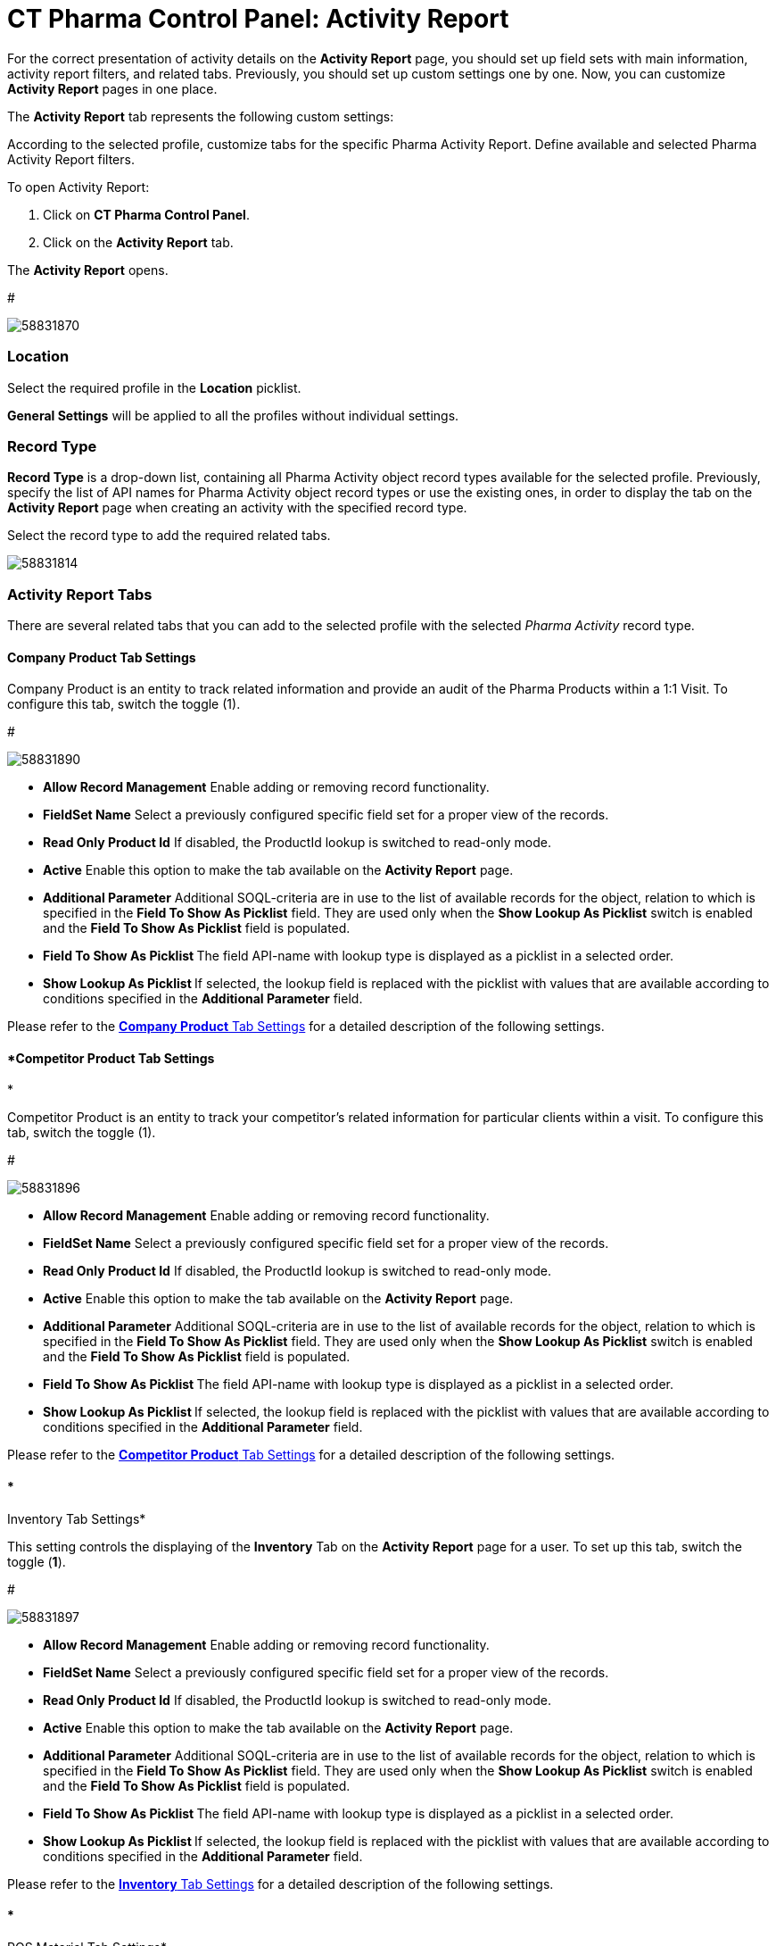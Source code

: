 = CT Pharma Control Panel: Activity Report

For the correct presentation of activity details on the *Activity
Report* page, you should set up field sets with main information,
activity report filters, and related tabs. Previously, you should set up
custom settings one by one. Now, you can customize *Activity Report*
pages in one place.

The *Activity Report* tab represents the following custom settings:

:toc: :toclevels: 3

According to the selected profile, customize tabs for the specific
Pharma Activity Report. Define available and selected Pharma Activity
Report filters.

To open Activity Report:

. Click on *CT Pharma Control Panel*.
. Click on the *Activity Report* tab.

The *Activity Report* opens.

#

image:58831870.png[]



[[CTPharmaControlPanel:ActivityReport-Location]]
=== Location

Select the required profile in the *Location* picklist.

*General Settings* will be applied to all the profiles without
individual settings.

[[CTPharmaControlPanel:ActivityReport-RecordType]]
=== Record Type

*Record Type* is a drop-down list, containing all
[.object]#Pharma Activity# object record types available for the
selected profile. Previously, specify the list of API names for
[.object]#Pharma Activity# object record types or use the
existing ones, in order to display the tab on the *Activity Report* page
when creating an activity with the specified record type.


Select the record type to add the required related tabs. 


image:58831814.png[]



[[CTPharmaControlPanel:ActivityReport-ActivityReportTabs]]
=== Activity Report Tabs

There are several related tabs that you can add to the selected profile
with the selected _Pharma Activity_ record type.

[[CTPharmaControlPanel:ActivityReport-CompanyProductTabSettings]]
==== *Company Product Tab Settings*

Company Product is an entity to track related information and provide an
audit of the Pharma Products within a 1:1 Visit.
To configure this tab, switch the toggle (1).

#

image:58831890.png[]




* *Allow Record Management*
Enable adding or removing record functionality.
* *FieldSet Name*
Select a previously configured specific field set for a proper view of
the records.
* *Read Only Product Id*
If disabled, the ProductId lookup is switched to read-only mode.
* *Active*
Enable this option to make the tab available on the *Activity Report*
page.
* *Additional Parameter*
Additional SOQL-criteria are in use to the list of available records for
the object, relation to which is specified in the *Field To Show As
Picklist* field. They are used only when the *Show Lookup As
Picklist* switch is enabled and the *Field To Show As Picklist* field is
populated.
* **Field To Show As Picklist
**The field API-name with lookup type is displayed as a picklist in a
selected order.
* **Show Lookup As Picklist
**If selected, the lookup field is replaced with the picklist with
values that are available according to conditions specified in
the *Additional Parameter* field.

Please refer to the xref:company-product-tab-settings[*Company
Product* Tab Settings] for a detailed description of the following
settings.


[[CTPharmaControlPanel:ActivityReport-CompetitorProductTabSettings]]
==== *Competitor Product Tab Settings
*

Competitor Product is an entity to track your competitor's related
information for particular clients within a visit.
To configure this tab, switch the toggle (1).

#

image:58831896.png[]

* *Allow Record Management*
Enable adding or removing record functionality.
* *FieldSet Name*
Select a previously configured specific field set for a proper view of
the records.
* *Read Only Product Id*
If disabled, the ProductId lookup is switched to read-only mode.
* *Active*
Enable this option to make the tab available on the *Activity Report*
page.
* *Additional Parameter*
Additional SOQL-criteria are in use to the list of available records for
the object, relation to which is specified in the *Field To Show As
Picklist* field. They are used only when the *Show Lookup As
Picklist* switch is enabled and the *Field To Show As Picklist* field is
populated.
* **Field To Show As Picklist
**The field API-name with lookup type is displayed as a picklist in a
selected order.
* **Show Lookup As Picklist
**If selected, the lookup field is replaced with the picklist with
values that are available according to conditions specified in
the *Additional Parameter* field.

Please refer to
the xref:competitor-product-tab-settings[*Competitor Product* Tab
Settings] for a detailed description of the following settings.

[[CTPharmaControlPanel:ActivityReport-InventoryTabSettings]]
==== *
Inventory Tab Settings*

This setting controls the displaying of the *Inventory* Tab on the
*Activity Report* page for a user.
To set up this tab, switch the toggle (*1*).

#

image:58831897.png[]

* *Allow Record Management*
Enable adding or removing record functionality.
* *FieldSet Name*
Select a previously configured specific field set for a proper view of
the records.
* *Read Only Product Id*
If disabled, the ProductId lookup is switched to read-only mode.
* *Active*
Enable this option to make the tab available on the *Activity Report*
page.
* *Additional Parameter*
Additional SOQL-criteria are in use to the list of available records for
the object, relation to which is specified in the *Field To Show As
Picklist* field. They are used only when the *Show Lookup As
Picklist* switch is enabled and the *Field To Show As Picklist* field is
populated.
* **Field To Show As Picklist
**The field API-name with lookup type is displayed as a picklist in a
selected order.
* **Show Lookup As Picklist
**If selected, the lookup field is replaced with the picklist with
values that are available according to conditions specified in
the *Additional Parameter* field.

Please refer to the xref:inventory-tab-settings[*Inventory* Tab
Settings] for a detailed description of the following settings.

[[CTPharmaControlPanel:ActivityReport-POSMaterialTabSettings]]
==== *
POS Material Tab Settings*

POS Materials is an entity to track the marketing materials
distributed for particular clients within a visit.
To configure this tab, switch the toggle (1).

#

image:58831905.png[]

* *Allow Record Management*
Enable adding or removing record functionality.
* *FieldSet Name*
Select a previously configured specific field set for a proper view of
the records.
* *Read Only Product Id*
If disabled, the ProductId lookup is switched to read-only mode.
* *Active*
Enable this option to make the tab available on the *Activity Report*
page.
* *Additional Parameter*
Additional SOQL-criteria are in use to the list of available records for
the object, relation to which is specified in the *Field To Show As
Picklist* field. They are used only when the *Show Lookup As
Picklist* switch is enabled and the *Field To Show As Picklist* field is
populated.
* **Field To Show As Picklist
**The field API-name with lookup type is displayed as a picklist in a
selected order.
* **Show Lookup As Picklist
**If selected, the lookup field is replaced with the picklist with
values that are available according to conditions specified in
the *Additional Parameter* field.

Please refer to the xref:pos-material-tab-settings[*POS Material*
Tab Settings] for a detailed description of the following settings.



[[CTPharmaControlPanel:ActivityReport-EventMemberTabSettings]]
==== *Event Member Tab Settings
*

This setting controls the displaying of the *Pharma Event Members* tab
on the *Activity Report* page.
To set up this tab, switch the toggle (1).

#

image:58831923.png[]

* *Allow Record Management*
Enable adding or removing record functionality.
* *FieldSet Name*
Select a previously configured specific field set for a proper view of
the records.
* *Read Only Product Id*
If disabled, the ProductId lookup is switched to read-only mode.
* *Active*
Enable this option to make the tab available on the *Activity Report*
page.
* **Field To Show As Picklist
**The field API-name with lookup type is displayed as a picklist in a
selected order.
* **Show Lookup As Picklist
**If selected, the lookup field is replaced with the picklist with
values that are available according to conditions specified in
the *Additional Parameter* field.

Please refer to the xref:event-member-tab-settings[*Event Member*
Tab Settings] for a detailed description of the following settings.


[[CTPharmaControlPanel:ActivityReport-ExpensesTabSettings]]
==== *Expenses Tab Settings
*

Expenses is an entity to hold the spendings related to the event.
To configure this tab, switch the toggle (1).

#

image:58831924.png[]



* *Allow Record Management*
Enable adding or removing record functionality.
* *FieldSet Name*
Select a previously configured specific field set for a proper view of
the records.
* *Read Only Product Id*
If disabled, the ProductId lookup is switched to read-only mode.
* *Active*
Enable this option to make the tab available on the *Activity Report*
page.
* **Field To Show As Picklist
**The field API-name with lookup type is displayed as a picklist in a
selected order.
* **Show Lookup As Picklist
**If selected, the lookup field is replaced with the picklist with
values that are available according to conditions specified in
the *Additional Parameter* field.

Please refer to the xref:expenses-tab-settings[*Expenses* Tab
Settings] for a detailed description of the following settings.
